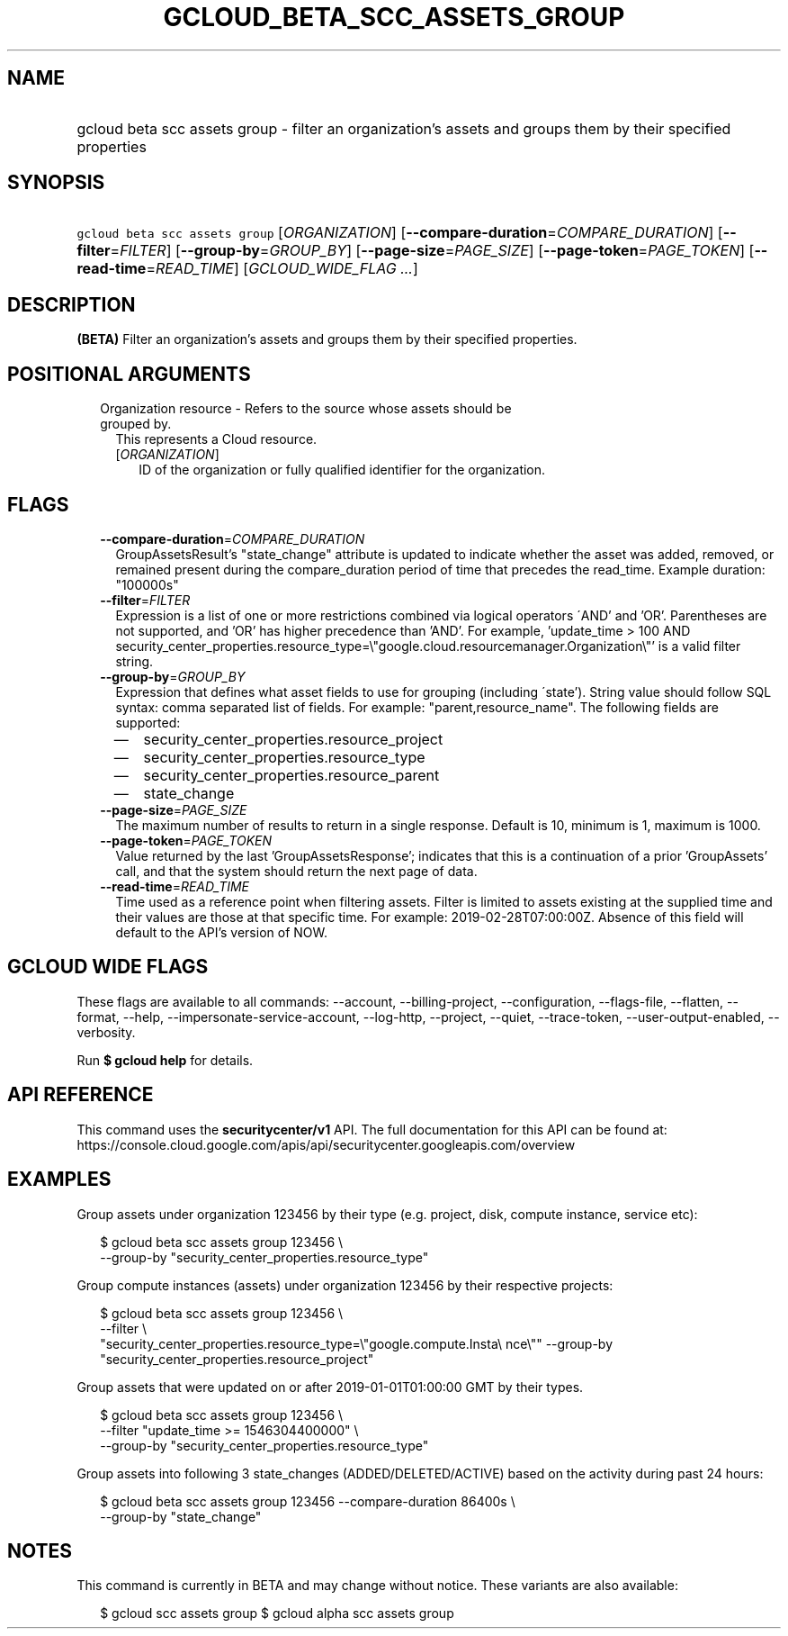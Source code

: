 
.TH "GCLOUD_BETA_SCC_ASSETS_GROUP" 1



.SH "NAME"
.HP
gcloud beta scc assets group \- filter an organization's assets and groups them by their specified properties



.SH "SYNOPSIS"
.HP
\f5gcloud beta scc assets group\fR [\fIORGANIZATION\fR] [\fB\-\-compare\-duration\fR=\fICOMPARE_DURATION\fR] [\fB\-\-filter\fR=\fIFILTER\fR] [\fB\-\-group\-by\fR=\fIGROUP_BY\fR] [\fB\-\-page\-size\fR=\fIPAGE_SIZE\fR] [\fB\-\-page\-token\fR=\fIPAGE_TOKEN\fR] [\fB\-\-read\-time\fR=\fIREAD_TIME\fR] [\fIGCLOUD_WIDE_FLAG\ ...\fR]



.SH "DESCRIPTION"

\fB(BETA)\fR Filter an organization's assets and groups them by their specified
properties.



.SH "POSITIONAL ARGUMENTS"

.RS 2m
.TP 2m

Organization resource \- Refers to the source whose assets should be grouped by.
This represents a Cloud resource.

.RS 2m
.TP 2m
[\fIORGANIZATION\fR]
ID of the organization or fully qualified identifier for the organization.


.RE
.RE
.sp

.SH "FLAGS"

.RS 2m
.TP 2m
\fB\-\-compare\-duration\fR=\fICOMPARE_DURATION\fR
GroupAssetsResult's "state_change" attribute is updated to indicate whether the
asset was added, removed, or remained present during the compare_duration period
of time that precedes the read_time. Example duration: "100000s"

.TP 2m
\fB\-\-filter\fR=\fIFILTER\fR
Expression is a list of one or more restrictions combined via logical operators
\'AND' and 'OR'. Parentheses are not supported, and 'OR' has higher precedence
than 'AND'. For example, 'update_time > 100 AND
security_center_properties.resource_type=\e"google.cloud.resourcemanager.Organization\e"'
is a valid filter string.

.TP 2m
\fB\-\-group\-by\fR=\fIGROUP_BY\fR
Expression that defines what asset fields to use for grouping (including
\'state'). String value should follow SQL syntax: comma separated list of
fields. For example: "parent,resource_name". The following fields are supported:
.RS 2m
.IP "\(em" 2m
security_center_properties.resource_project
.IP "\(em" 2m
security_center_properties.resource_type
.IP "\(em" 2m
security_center_properties.resource_parent
.IP "\(em" 2m
state_change
.RE
.RE
.sp

.RS 2m
.TP 2m
\fB\-\-page\-size\fR=\fIPAGE_SIZE\fR
The maximum number of results to return in a single response. Default is 10,
minimum is 1, maximum is 1000.

.TP 2m
\fB\-\-page\-token\fR=\fIPAGE_TOKEN\fR
Value returned by the last 'GroupAssetsResponse'; indicates that this is a
continuation of a prior 'GroupAssets' call, and that the system should return
the next page of data.

.TP 2m
\fB\-\-read\-time\fR=\fIREAD_TIME\fR
Time used as a reference point when filtering assets. Filter is limited to
assets existing at the supplied time and their values are those at that specific
time. For example: 2019\-02\-28T07:00:00Z. Absence of this field will default to
the API's version of NOW.


.RE
.sp

.SH "GCLOUD WIDE FLAGS"

These flags are available to all commands: \-\-account, \-\-billing\-project,
\-\-configuration, \-\-flags\-file, \-\-flatten, \-\-format, \-\-help,
\-\-impersonate\-service\-account, \-\-log\-http, \-\-project, \-\-quiet,
\-\-trace\-token, \-\-user\-output\-enabled, \-\-verbosity.

Run \fB$ gcloud help\fR for details.



.SH "API REFERENCE"

This command uses the \fBsecuritycenter/v1\fR API. The full documentation for
this API can be found at:
https://console.cloud.google.com/apis/api/securitycenter.googleapis.com/overview



.SH "EXAMPLES"

Group assets under organization 123456 by their type (e.g. project, disk,
compute instance, service etc):

.RS 2m
$ gcloud beta scc assets group 123456 \e
    \-\-group\-by "security_center_properties.resource_type"
.RE

Group compute instances (assets) under organization 123456 by their respective
projects:

.RS 2m
$ gcloud beta scc assets group 123456 \e
    \-\-filter \e
    "security_center_properties.resource_type=\e"google.compute.Insta\e
nce\e"" \-\-group\-by "security_center_properties.resource_project"
.RE

Group assets that were updated on or after 2019\-01\-01T01:00:00 GMT by their
types.

.RS 2m
$ gcloud beta scc assets group 123456 \e
    \-\-filter "update_time >= 1546304400000" \e
    \-\-group\-by "security_center_properties.resource_type"
.RE

Group assets into following 3 state_changes (ADDED/DELETED/ACTIVE) based on the
activity during past 24 hours:

.RS 2m
$ gcloud beta scc assets group 123456 \-\-compare\-duration 86400s \e
    \-\-group\-by "state_change"
.RE



.SH "NOTES"

This command is currently in BETA and may change without notice. These variants
are also available:

.RS 2m
$ gcloud scc assets group
$ gcloud alpha scc assets group
.RE

